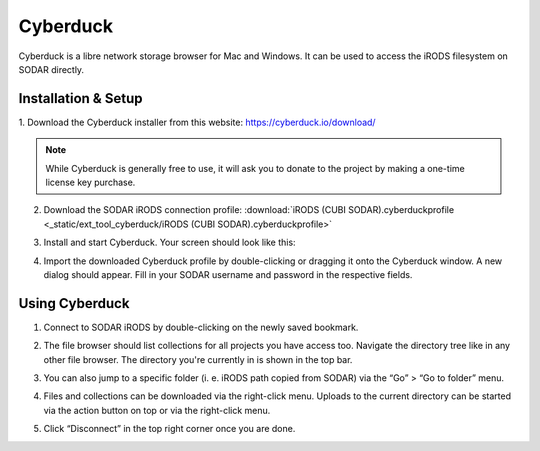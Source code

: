 .. _ext_tool_cyberduck:

Cyberduck
^^^^^^^^^

Cyberduck is a libre network storage browser for Mac and Windows.
It can be used to access the iRODS filesystem on SODAR directly.

Installation & Setup
====================

1. Download the Cyberduck installer from this website:
https://cyberduck.io/download/

.. note::
    While Cyberduck is generally free to use, it will ask you to
    donate to the project by making a one-time license key purchase.

2. Download the SODAR iRODS connection profile:
   :download:`iRODS (CUBI SODAR).cyberduckprofile <_static/ext_tool_cyberduck/iRODS (CUBI SODAR).cyberduckprofile>`

3. Install and start Cyberduck. Your screen should look like this:

   .. image:: _static/ext_tool_cyberduck/Cyberduck_home_empty.png

4. Import the downloaded Cyberduck profile by double-clicking or dragging it
   onto the Cyberduck window. A new dialog should appear. Fill in your
   SODAR username and password in the respective fields.

   .. image:: _static/ext_tool_cyberduck/Cyberduck_new_profile.png


Using Cyberduck
====================

1. Connect to SODAR iRODS by double-clicking on the newly saved bookmark.

   .. image:: _static/ext_tool_cyberduck/Cyberduck_home_profile.png

2. The file browser should list collections for all projects you have access too.
   Navigate the directory tree like in any other file browser. The directory you're
   currently in is shown in the top bar.

   .. image:: _static/ext_tool_cyberduck/Cyberduck_irods_home.png

3. You can also jump to a specific folder (i. e. iRODS path copied from SODAR) via
   the “Go” > “Go to folder” menu.

   .. image:: _static/ext_tool_cyberduck/Cyberduck_goto_folder.png

4. Files and collections can be downloaded via the right-click menu. Uploads to the
   current directory can be started via the action button on top or via the right-click menu.

   .. image:: _static/ext_tool_cyberduck/Cyberduck_irods_download.png

5. Click “Disconnect” in the top right corner once you are done.
